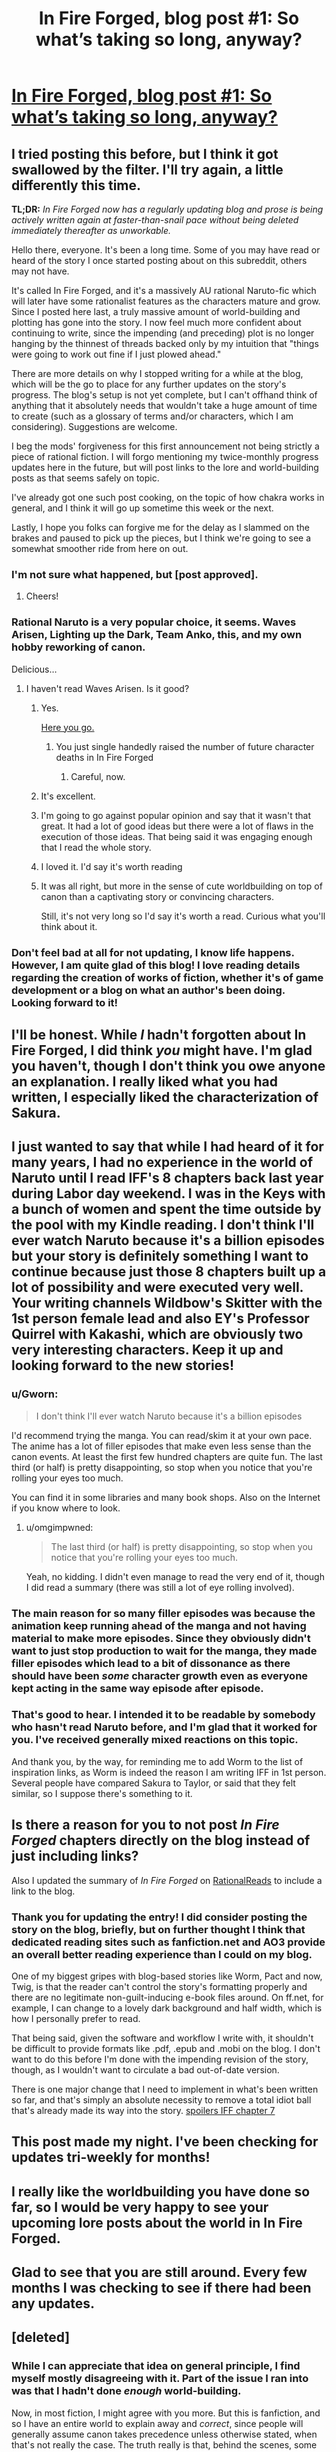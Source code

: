 #+TITLE: In Fire Forged, blog post #1: So what’s taking so long, anyway?

* [[https://infireforged.wordpress.com/2015/04/08/so-whats-taking-so-long-anyway/][In Fire Forged, blog post #1: So what’s taking so long, anyway?]]
:PROPERTIES:
:Author: omgimpwned
:Score: 21
:DateUnix: 1428554936.0
:DateShort: 2015-Apr-09
:END:

** I tried posting this before, but I think it got swallowed by the filter. I'll try again, a little differently this time.

*TL;DR:* /In Fire Forged now has a regularly updating blog and prose is being actively written again at faster-than-snail pace without being deleted immediately thereafter as unworkable./

Hello there, everyone. It's been a long time. Some of you may have read or heard of the story I once started posting about on this subreddit, others may not have.

It's called In Fire Forged, and it's a massively AU rational Naruto-fic which will later have some rationalist features as the characters mature and grow. Since I posted here last, a truly massive amount of world-building and plotting has gone into the story. I now feel much more confident about continuing to write, since the impending (and preceding) plot is no longer hanging by the thinnest of threads backed only by my intuition that "things were going to work out fine if I just plowed ahead."

There are more details on why I stopped writing for a while at the blog, which will be the go to place for any further updates on the story's progress. The blog's setup is not yet complete, but I can't offhand think of anything that it absolutely needs that wouldn't take a huge amount of time to create (such as a glossary of terms and/or characters, which I am considering). Suggestions are welcome.

I beg the mods' forgiveness for this first announcement not being strictly a piece of rational fiction. I will forgo mentioning my twice-monthly progress updates here in the future, but will post links to the lore and world-building posts as that seems safely on topic.

I've already got one such post cooking, on the topic of how chakra works in general, and I think it will go up sometime this week or the next.

Lastly, I hope you folks can forgive me for the delay as I slammed on the brakes and paused to pick up the pieces, but I think we're going to see a somewhat smoother ride from here on out.
:PROPERTIES:
:Author: omgimpwned
:Score: 7
:DateUnix: 1428554973.0
:DateShort: 2015-Apr-09
:END:

*** I'm not sure what happened, but [post approved].
:PROPERTIES:
:Author: PeridexisErrant
:Score: 4
:DateUnix: 1428557885.0
:DateShort: 2015-Apr-09
:END:

**** Cheers!
:PROPERTIES:
:Author: omgimpwned
:Score: 1
:DateUnix: 1428557996.0
:DateShort: 2015-Apr-09
:END:


*** Rational Naruto is a very popular choice, it seems. Waves Arisen, Lighting up the Dark, Team Anko, this, and my own hobby reworking of canon.

Delicious...
:PROPERTIES:
:Author: Transfuturist
:Score: 3
:DateUnix: 1428559528.0
:DateShort: 2015-Apr-09
:END:

**** I haven't read Waves Arisen. Is it good?
:PROPERTIES:
:Author: omgimpwned
:Score: 2
:DateUnix: 1428561810.0
:DateShort: 2015-Apr-09
:END:

***** Yes.

[[https://wertifloke.wordpress.com/2015/01/25/chapter-1/][Here you go.]]
:PROPERTIES:
:Author: INeedAUsernameToo
:Score: 11
:DateUnix: 1428574545.0
:DateShort: 2015-Apr-09
:END:

****** You just single handedly raised the number of future character deaths in In Fire Forged
:PROPERTIES:
:Author: t3tsubo
:Score: 4
:DateUnix: 1428583792.0
:DateShort: 2015-Apr-09
:END:

******* Careful, now.
:PROPERTIES:
:Author: omgimpwned
:Score: 3
:DateUnix: 1428600702.0
:DateShort: 2015-Apr-09
:END:


***** It's excellent.
:PROPERTIES:
:Author: PeridexisErrant
:Score: 4
:DateUnix: 1428575869.0
:DateShort: 2015-Apr-09
:END:


***** I'm going to go against popular opinion and say that it wasn't that great. It had a lot of good ideas but there were a lot of flaws in the execution of those ideas. That being said it was engaging enough that I read the whole story.
:PROPERTIES:
:Author: gamarad
:Score: 3
:DateUnix: 1428591829.0
:DateShort: 2015-Apr-09
:END:


***** I loved it. I'd say it's worth reading
:PROPERTIES:
:Author: Zephyr1011
:Score: 2
:DateUnix: 1428580015.0
:DateShort: 2015-Apr-09
:END:


***** It was all right, but more in the sense of cute worldbuilding on top of canon than a captivating story or convincing characters.

Still, it's not very long so I'd say it's worth a read. Curious what you'll think about it.
:PROPERTIES:
:Author: Anderkent
:Score: 2
:DateUnix: 1428589254.0
:DateShort: 2015-Apr-09
:END:


*** Don't feel bad at all for not updating, I know life happens. However, I am quite glad of this blog! I love reading details regarding the creation of works of fiction, whether it's of game development or a blog on what an author's been doing. Looking forward to it!
:PROPERTIES:
:Author: Cariyaga
:Score: 2
:DateUnix: 1428594784.0
:DateShort: 2015-Apr-09
:END:


** I'll be honest. While /I/ hadn't forgotten about In Fire Forged, I did think /you/ might have. I'm glad you haven't, though I don't think you owe anyone an explanation. I really liked what you had written, I especially liked the characterization of Sakura.
:PROPERTIES:
:Author: Bobertus
:Score: 5
:DateUnix: 1428567145.0
:DateShort: 2015-Apr-09
:END:


** I just wanted to say that while I had heard of it for many years, I had no experience in the world of Naruto until I read IFF's 8 chapters back last year during Labor day weekend. I was in the Keys with a bunch of women and spent the time outside by the pool with my Kindle reading. I don't think I'll ever watch Naruto because it's a billion episodes but your story is definitely something I want to continue because just those 8 chapters built up a lot of possibility and were executed very well. Your writing channels Wildbow's Skitter with the 1st person female lead and also EY's Professor Quirrel with Kakashi, which are obviously two very interesting characters. Keep it up and looking forward to the new stories!
:PROPERTIES:
:Author: triangleman83
:Score: 3
:DateUnix: 1428588915.0
:DateShort: 2015-Apr-09
:END:

*** u/Gworn:
#+begin_quote
  I don't think I'll ever watch Naruto because it's a billion episodes
#+end_quote

I'd recommend trying the manga. You can read/skim it at your own pace. The anime has a lot of filler episodes that make even less sense than the canon events. At least the first few hundred chapters are quite fun. The last third (or half) is pretty disappointing, so stop when you notice that you're rolling your eyes too much.

You can find it in some libraries and many book shops. Also on the Internet if you know where to look.
:PROPERTIES:
:Author: Gworn
:Score: 2
:DateUnix: 1428592148.0
:DateShort: 2015-Apr-09
:END:

**** u/omgimpwned:
#+begin_quote
  The last third (or half) is pretty disappointing, so stop when you notice that you're rolling your eyes too much.
#+end_quote

Yeah, no kidding. I didn't even manage to read the very end of it, though I did read a summary (there was still a lot of eye rolling involved).
:PROPERTIES:
:Author: omgimpwned
:Score: 1
:DateUnix: 1428600190.0
:DateShort: 2015-Apr-09
:END:


*** The main reason for so many filler episodes was because the animation keep running ahead of the manga and not having material to make more episodes. Since they obviously didn't want to just stop production to wait for the manga, they made filler episodes which lead to a bit of dissonance as there should have been /some/ character growth even as everyone kept acting in the same way episode after episode.
:PROPERTIES:
:Author: xamueljones
:Score: 1
:DateUnix: 1428597931.0
:DateShort: 2015-Apr-09
:END:


*** That's good to hear. I intended it to be readable by somebody who hasn't read Naruto before, and I'm glad that it worked for you. I've received generally mixed reactions on this topic.

And thank you, by the way, for reminding me to add Worm to the list of inspiration links, as Worm is indeed the reason I am writing IFF in 1st person. Several people have compared Sakura to Taylor, or said that they felt similar, so I suppose there's something to it.
:PROPERTIES:
:Author: omgimpwned
:Score: 1
:DateUnix: 1428600039.0
:DateShort: 2015-Apr-09
:END:


** Is there a reason for you to not post /In Fire Forged/ chapters directly on the blog instead of just including links?

Also I updated the summary of /In Fire Forged/ on [[http://rationalreads.com/#/works/24][RationalReads]] to include a link to the blog.
:PROPERTIES:
:Author: xamueljones
:Score: 3
:DateUnix: 1428597966.0
:DateShort: 2015-Apr-09
:END:

*** Thank you for updating the entry! I did consider posting the story on the blog, briefly, but on further thought I think that dedicated reading sites such as fanfiction.net and AO3 provide an overall better reading experience than I could on my blog.

One of my biggest gripes with blog-based stories like Worm, Pact and now, Twig, is that the reader can't control the story's formatting properly and there are no legitimate non-guilt-inducing e-book files around. On ff.net, for example, I can change to a lovely dark background and half width, which is how I personally prefer to read.

That being said, given the software and workflow I write with, it shouldn't be difficult to provide formats like .pdf, .epub and .mobi on the blog. I don't want to do this before I'm done with the impending revision of the story, though, as I wouldn't want to circulate a bad out-of-date version.

There is one major change that I need to implement in what's been written so far, and that's simply an absolute necessity to remove a total idiot ball that's already made its way into the story. [[#s][spoilers IFF chapter 7]]
:PROPERTIES:
:Author: omgimpwned
:Score: 3
:DateUnix: 1428599635.0
:DateShort: 2015-Apr-09
:END:


** This post made my night. I've been checking for updates tri-weekly for months!
:PROPERTIES:
:Author: SkyTroupe
:Score: 2
:DateUnix: 1428900393.0
:DateShort: 2015-Apr-13
:END:


** I really like the worldbuilding you have done so far, so I would be very happy to see your upcoming lore posts about the world in In Fire Forged.
:PROPERTIES:
:Author: JosephLeee
:Score: 1
:DateUnix: 1428575531.0
:DateShort: 2015-Apr-09
:END:


** Glad to see that you are still around. Every few months I was checking to see if there had been any updates.
:PROPERTIES:
:Author: x3as
:Score: 1
:DateUnix: 1428580851.0
:DateShort: 2015-Apr-09
:END:


** [deleted]
:PROPERTIES:
:Score: 1
:DateUnix: 1428617282.0
:DateShort: 2015-Apr-10
:END:

*** While I can appreciate that idea on general principle, I find myself mostly disagreeing with it. Part of the issue I ran into was that I hadn't done /enough/ world-building.

Now, in most fiction, I might agree with you more. But this is fanfiction, and so I have an entire world to explain away and /correct/, since people will generally assume canon takes precedence unless otherwise stated, when that's not really the case. The truth really is that, behind the scenes, some things have changed so much that, while on the surface it looks like Naruto, in fact it is actually fundamentally different. IFF wears the guise of Naruto canon while really being very different at its core, both in the themes and ideas it will explore and the lore mechanisms it will use to explore them.

In several places I'd just been assuming certain canon events were going on in the background and had happened in the past. Then, when I started encountering these events, I found that I needed to explain them because they were prerequisites for events that needed to take place in the story, or they required that stupid events took place in the story and I needed to prevent that. Many things from canon were excised completely and didn't make it into IFF at all, particularly many of the double facepalm reveals during the final parts of the manga.

Doing too much world-building is not what's been holding me back. If anything, it's the reverse. And besides, I absolutely love doing it.

Edit: on further thought, I might rephrase my answer to say that, while you're mostly right, the areas of lore that IFF will eventually have to touch or rely upon are pretty big, and so any optimization I can do is limited.
:PROPERTIES:
:Author: omgimpwned
:Score: 1
:DateUnix: 1428621716.0
:DateShort: 2015-Apr-10
:END:

**** I strongly recommend that you space the exposition out as much as you can, and bring it up only when relevant. If I recall correctly (it's been a while) you do this pretty well in your fanfic, but there's been so many rational fics where I had to stop reading because some character would start blabbing about irrelevant aspects of their society and they /just wouldn't stop/.

I'm also going to repeat the age old advice of "don't be afraid to write badly". If you first write a crummy first draft full of plot holes, you then often get good ideas in the process for how to fix them. Or it turns out to be much less of a problem than you think. Works for me at least.
:PROPERTIES:
:Author: Sophronius
:Score: 1
:DateUnix: 1428946283.0
:DateShort: 2015-Apr-13
:END:

***** It is my plan to never, ever be in need of /such/ a degree of heavy-duty exposition in the story itself. All of my heavy exposition is relegated to either the beginning and end info blurbs (which people seem to like), or the lore posts (the chakra one is coming along nicely - I have now figured out exactly what will go into it and how, all that remains is writing the prose, which is the easy bit).

So, in essence, the exposition remains accessible but doesn't get in the way of the story.
:PROPERTIES:
:Author: omgimpwned
:Score: 1
:DateUnix: 1428970061.0
:DateShort: 2015-Apr-14
:END:

****** Yup, I think this is a good solution.
:PROPERTIES:
:Author: Sophronius
:Score: 1
:DateUnix: 1428999119.0
:DateShort: 2015-Apr-14
:END:
